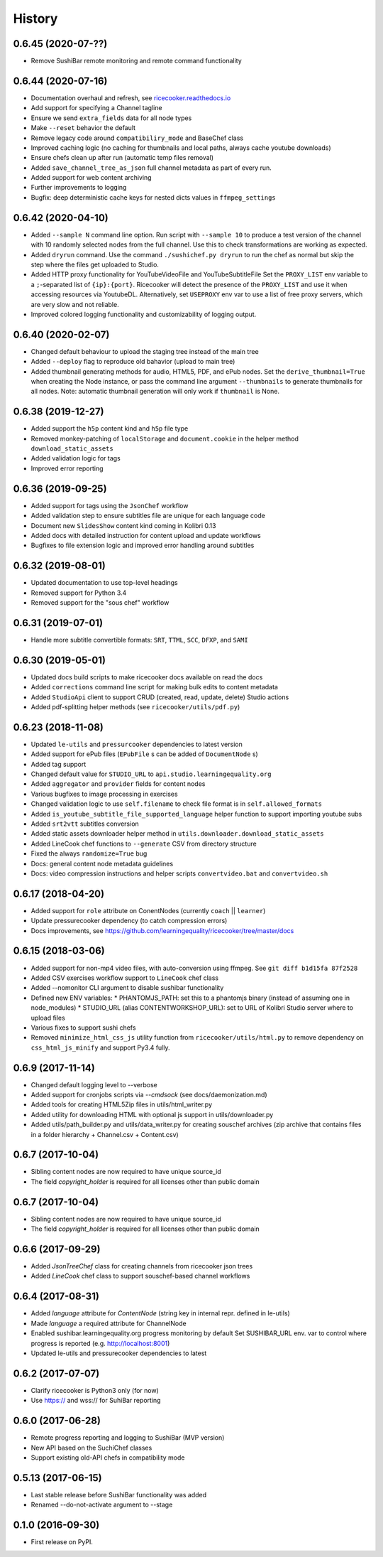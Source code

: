 =======
History
=======

0.6.45 (2020-07-??)
-------------------
* Remove SushiBar remote monitoring and remote command functionality


0.6.44 (2020-07-16)
-------------------
* Documentation overhaul and refresh, see `ricecooker.readthedocs.io <https://ricecooker.readthedocs.io/>`__
* Add support for specifying a Channel tagline
* Ensure we send ``extra_fields`` data for all node types
* Make ``--reset`` behavior the default
* Remove legacy code around ``compatibiliry_mode`` and BaseChef class
* Improved caching logic (no caching for thumbnails and local paths, always cache youtube downloads)
* Ensure chefs clean up after run (automatic temp files removal)
* Added ``save_channel_tree_as_json`` full channel metadata as part of every run.
* Added support for web content archiving
* Further improvements to logging
* Bugfix: deep deterministic cache keys for nested dicts values in ``ffmpeg_settings``


0.6.42 (2020-04-10)
-------------------
* Added ``--sample N`` command line option. Run script with ``--sample 10`` to
  produce a test version of the channel with 10 randomly selected nodes from
  the full channel. Use this to check transformations are working as expected.
* Added ``dryrun`` command. Use the command ``./sushichef.py dryrun`` to run the
  chef as normal but skip the step where the files get uploaded to Studio.
* Added HTTP proxy functionality for YouTubeVideoFile and YouTubeSubtitleFile
  Set the ``PROXY_LIST`` env variable to a ``;``-separated list of ``{ip}:{port}``.
  Ricecooker will detect the presence of the ``PROXY_LIST`` and use it when
  accessing resources via YoutubeDL. Alternatively, set ``USEPROXY`` env var
  to use a list of free proxy servers, which are very slow and not reliable.
* Improved colored logging functionality and customizability of logging output.


0.6.40 (2020-02-07)
-------------------
* Changed default behaviour to upload the staging tree instead of the main tree
* Added ``--deploy`` flag to reproduce old bahavior (upload to main tree)
* Added thumbnail generating methods for audio, HTML5, PDF, and ePub nodes.
  Set the ``derive_thumbnail=True`` when creating the Node instance, or pass the
  command line argument ``--thumbnails`` to generate thumbnails for all nodes.
  Note: automatic thumbnail generation will only work if ``thumbnail`` is None.


0.6.38 (2019-12-27)
-------------------
* Added support the ``h5p`` content kind and ``h5p`` file type
* Removed monkey-patching of ``localStorage`` and ``document.cookie``
  in the helper method ``download_static_assets``
* Added validation logic for tags
* Improved error reporting


0.6.36 (2019-09-25)
-------------------
* Added support for tags using the ``JsonChef`` workflow
* Added validation step to ensure subtitles file are unique for each language code
* Document new ``SlidesShow`` content kind coming in Kolibri 0.13
* Added docs with detailed instruction for content upload and update workflows
* Bugfixes to file extension logic and improved error handling around subtitles


0.6.32 (2019-08-01)
-------------------
* Updated documentation to use top-level headings
* Removed support for Python 3.4
* Removed support for the "sous chef" workflow


0.6.31 (2019-07-01)
-------------------
* Handle more subtitle convertible formats: ``SRT``, ``TTML``, ``SCC``, ``DFXP``, and ``SAMI``


0.6.30 (2019-05-01)
-------------------
* Updated docs build scripts to make ricecooker docs available on read the docs
* Added ``corrections`` command line script for making bulk edits to content metadata
* Added ``StudioApi`` client to support CRUD (created, read, update, delete) Studio actions
* Added pdf-splitting helper methods (see ``ricecooker/utils/pdf.py``)


0.6.23 (2018-11-08)
-------------------
* Updated ``le-utils`` and ``pressurcooker`` dependencies to latest version
* Added support for ePub files (``EPubFile`` s can be added of ``DocumentNode`` s)
* Added tag support
* Changed default value for ``STUDIO_URL`` to ``api.studio.learningequality.org``
* Added ``aggregator`` and ``provider`` fields for content nodes
* Various bugfixes to image processing in exercises
* Changed validation logic to use ``self.filename`` to check file format is in ``self.allowed_formats``
* Added ``is_youtube_subtitle_file_supported_language`` helper function to support importing youtube subs
* Added ``srt2vtt`` subtitles conversion
* Added static assets downloader helper method in ``utils.downloader.download_static_assets``
* Added LineCook chef functions to ``--generate`` CSV from directory structure
* Fixed the always ``randomize=True`` bug
* Docs: general content node metadata guidelines
* Docs: video compression instructions and helper scripts ``convertvideo.bat`` and ``convertvideo.sh``


0.6.17 (2018-04-20)
-------------------
* Added support for ``role`` attribute on ConentNodes (currently ``coach`` || ``learner``)
* Update pressurecooker dependency (to catch compression errors)
* Docs improvements, see https://github.com/learningequality/ricecooker/tree/master/docs


0.6.15 (2018-03-06)
-------------------
* Added support for non-mp4 video files, with auto-conversion using ffmpeg. See ``git diff b1d15fa 87f2528``
* Added CSV exercises workflow support to ``LineCook`` chef class
* Added --nomonitor CLI argument to disable sushibar functionality
* Defined new ENV variables:
  * PHANTOMJS_PATH: set this to a phantomjs binary (instead of assuming one in node_modules)
  * STUDIO_URL (alias CONTENTWORKSHOP_URL): set to URL of Kolibri Studio server where to upload files
* Various fixes to support sushi chefs
* Removed ``minimize_html_css_js`` utility function from ``ricecooker/utils/html.py``
  to remove dependency on ``css_html_js_minify`` and support Py3.4 fully.


0.6.9 (2017-11-14)
------------------
* Changed default logging level to --verbose
* Added support for cronjobs scripts via `--cmdsock` (see docs/daemonization.md)
* Added tools for creating HTML5Zip files in utils/html_writer.py
* Added utility for downloading HTML with optional js support in utils/downloader.py
* Added utils/path_builder.py and utils/data_writer.py for creating souschef archives
  (zip archive that contains files in a folder hierarchy + Channel.csv + Content.csv)


0.6.7 (2017-10-04)
------------------
* Sibling content nodes are now required to have unique source_id
* The field `copyright_holder` is required for all licenses other than public domain


0.6.7 (2017-10-04)
------------------
* Sibling content nodes are now required to have unique source_id
* The field `copyright_holder` is required for all licenses other than public domain


0.6.6 (2017-09-29)
------------------
* Added `JsonTreeChef` class for creating channels from ricecooker json trees
* Added `LineCook` chef class to support souschef-based channel workflows


0.6.4 (2017-08-31)
------------------
* Added `language` attribute for `ContentNode` (string key in internal repr. defined in le-utils)
* Made `language` a required attribute for ChannelNode
* Enabled sushibar.learningequality.org progress monitoring by default
  Set SUSHIBAR_URL env. var to control where progress is reported (e.g. http://localhost:8001)
* Updated le-utils and pressurecooker dependencies to latest


0.6.2 (2017-07-07)
------------------
* Clarify ricecooker is Python3 only (for now)
* Use https:// and wss:// for SuhiBar reporting


0.6.0 (2017-06-28)
------------------
* Remote progress reporting and logging to SushiBar (MVP version)
* New API based on the SuchiChef classes
* Support existing old-API chefs in compatibility mode



0.5.13 (2017-06-15)
-------------------
* Last stable release before SushiBar functionality was added
* Renamed --do-not-activate argument to --stage



0.1.0 (2016-09-30)
------------------
* First release on PyPI.

